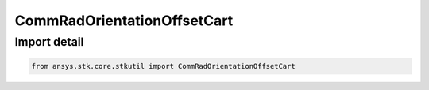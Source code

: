 CommRadOrientationOffsetCart
============================

.. py:class:: ansys.stk.core.stkutil.CommRadOrientationOffsetCart

   Bases: :py:class:`~ansys.stk.core.stkutil.ICartesian3Vector`

   Orientation offset cartesian.

.. py:currentmodule:: CommRadOrientationOffsetCart


Import detail
-------------

.. code-block:: python

    from ansys.stk.core.stkutil import CommRadOrientationOffsetCart



